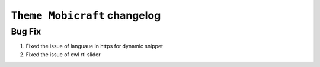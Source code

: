 ========================
``Theme Mobicraft`` changelog
========================

*************************
Bug Fix
*************************

1. Fixed the issue of languaue in https for dynamic snippet
2. Fixed the issue of owl rtl slider